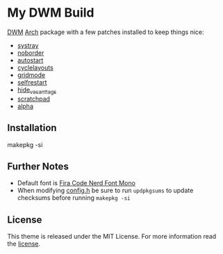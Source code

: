 * My DWM Build
  :PROPERTIES:
  :CUSTOM_ID: my-dwm-build
  :END:

[[https://dwm.suckless.org][DWM]] [[https://www.archlinux.org/][Arch]] package with a few patches installed to keep things nice:

- [[https://dwm.suckless.org/patches/systray/][systray]]
- [[https://dwm.suckless.org/patches/noborder/][noborder]]
- [[https://dwm.suckless.org/patches/autostart/][autostart]]
- [[https://dwm.suckless.org/patches/cyclelayouts/][cyclelayouts]]
- [[https://dwm.suckless.org/patches/gridmode/][gridmode]]
- [[https://dwm.suckless.org/patches/selfrestart/][selfrestart]]
- [[https://dwm.suckless.org/patches/hide_vacant_tags/][hide_vacant_tags]]
- [[https://dwm.suckless.org/patches/scratchpad/][scratchpad]]
- [[https://dwm.suckless.org/patches/alpha/][alpha]]

** Installation
#+BEGIN_EXAMPLE shell
  makepkg -si
#+END_EXAMPLE

** Further Notes
- Default font is
  [[https://github.com/ryanoasis/nerd-fonts/blob/master/patched-fonts/FiraCode][Fira Code Nerd Font Mono]]
- When modifying [[https://github.com/alrayyes/dwm/blob/master/config.h][config.h]] be sure to run =updpkgsums= to update checksums before
  running =makepkg -si=

** License
This theme is released under the MIT License. For more information read
the [[file:LICENSE.org][license]].
